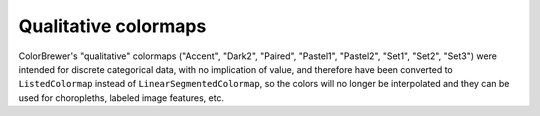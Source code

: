 Qualitative colormaps
---------------------

ColorBrewer's "qualitative" colormaps ("Accent", "Dark2", "Paired",
"Pastel1", "Pastel2", "Set1", "Set2", "Set3") were intended for discrete
categorical data, with no implication of value, and therefore have been
converted to ``ListedColormap`` instead of ``LinearSegmentedColormap``, so
the colors will no longer be interpolated and they can be used for
choropleths, labeled image features, etc.
